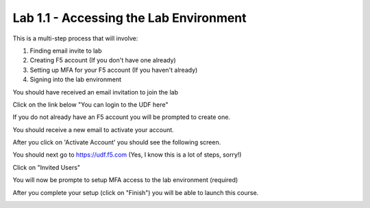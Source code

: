 Lab 1.1 - Accessing the Lab Environment
=======================================

This is a multi-step process that will involve:

1. Finding email invite to lab
2. Creating F5 account (If you don't have one already)
3. Setting up MFA for your F5 account (If you haven't already)
4. Signing into the lab environment

You should have received an email invitation to join the lab

.. image:: email-invite.png
    :scale: 25%

Click on the link below "You can login to the UDF here"

If you do not already have an F5 account you will be prompted to create one.

.. image:: create-account.png
    :scale: 25%

You should receive a new email to activate your account.

.. image:: activate-account.png
    :scale: 25%

After you click on 'Activate Account' you should see the following screen.

.. image:: account-activated.png
    :scale: 25%

You should next go to https://udf.f5.com (Yes, I know this is a lot of steps, sorry!)

.. image:: udf-login.png
    :scale: 25%

Click on "Invited Users"

You will now be prompte to setup MFA access to the lab environment (required)

.. image:: mfa-setup.png
    :scale: 25%

After you complete your setup (click on "Finish") you will be able to launch this course.

.. image:: launch-course.png
    :scale: 25%
